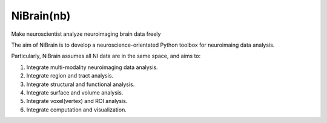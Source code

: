 .. -*- rest -*-
.. vim:syntax=rst

====
NiBrain(nb)
====

Make neuroscientist analyze neuroimaging brain data freely

The aim of NiBrain is to develop a neuroscience-orientated Python toolbox for neuroimaing data analysis.

Particularly, NiBrain assumes all NI data are in the same space, and aims to:

1. Integrate multi-modality neuroimaging data analysis.

2. Integrate region and tract analysis.

3. Integrate structural and functional analysis.

4. Integrate surface and volume analysis.

5. Integrate voxel(vertex) and ROI analysis.

6. Integrate computation and visualization.
